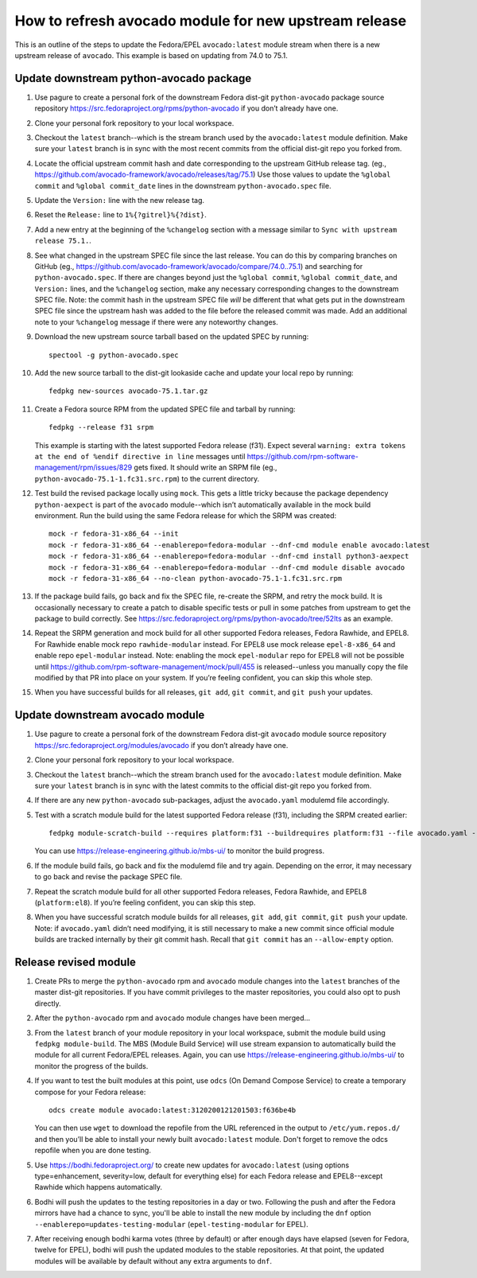 How to refresh avocado module for new upstream release
======================================================

This is an outline of the steps to update the Fedora/EPEL ``avocado:latest``
module stream when there is a new upstream release of ``avocado``.
This example is based on updating from 74.0 to 75.1.

Update downstream python-avocado package
----------------------------------------

#. Use pagure to create a personal fork of the downstream Fedora dist-git
   ``python-avocado`` package source repository
   https://src.fedoraproject.org/rpms/python-avocado
   if you don’t already have one.

#. Clone your personal fork repository to your local workspace.

#. Checkout the ``latest`` branch--which is the stream branch used by the
   ``avocado:latest`` module definition.
   Make sure your ``latest`` branch is in sync with the most recent commits
   from the official dist-git repo you forked from.

#. Locate the official upstream commit hash and date corresponding to the
   upstream GitHub release tag.
   (eg., https://github.com/avocado-framework/avocado/releases/tag/75.1)
   Use those values to update the ``%global commit`` and ``%global commit_date``
   lines in the downstream ``python-avocado.spec`` file.

#. Update the ``Version:`` line with the new release tag.

#. Reset the ``Release:`` line to ``1%{?gitrel}%{?dist}``.

#. Add a new entry at the beginning of the ``%changelog`` section with a message
   similar to ``Sync with upstream release 75.1.``.

#. See what changed in the upstream SPEC file since the last release.
   You can do this by comparing branches on GitHub
   (eg., https://github.com/avocado-framework/avocado/compare/74.0..75.1)
   and searching for ``python-avocado.spec``.
   If there are changes beyond just the
   ``%global commit``, ``%global commit_date``, and ``Version:`` lines,
   and the ``%changelog`` section,
   make any necessary corresponding changes to the downstream SPEC file.
   Note: the commit hash in the upstream SPEC file *will* be different that
   what gets put in the downstream SPEC file since the upstream hash was added
   to the file before the released commit was made.
   Add an additional note to your ``%changelog`` message if there were any
   noteworthy changes.

#. Download the new upstream source tarball based on the updated SPEC by
   running::

    spectool -g python-avocado.spec

#. Add the new source tarball to the dist-git lookaside cache and update your
   local repo by running::

    fedpkg new-sources avocado-75.1.tar.gz

#. Create a Fedora source RPM from the updated SPEC file and tarball by running::

    fedpkg --release f31 srpm

   This example is starting with the latest supported Fedora release (f31).
   Expect several ``warning: extra tokens at the end of %endif directive in line``
   messages until
   https://github.com/rpm-software-management/rpm/issues/829 gets fixed.
   It should write an SRPM file (eg., ``python-avocado-75.1-1.fc31.src.rpm``)
   to the current directory.

#. Test build the revised package locally using ``mock``.
   This gets a little tricky because the package dependency ``python-aexpect``
   is part of the ``avocado`` module--which isn’t automatically available in
   the mock build environment.
   Run the build using the same Fedora release for which the SRPM was created::

    mock -r fedora-31-x86_64 --init
    mock -r fedora-31-x86_64 --enablerepo=fedora-modular --dnf-cmd module enable avocado:latest
    mock -r fedora-31-x86_64 --enablerepo=fedora-modular --dnf-cmd install python3-aexpect
    mock -r fedora-31-x86_64 --enablerepo=fedora-modular --dnf-cmd module disable avocado
    mock -r fedora-31-x86_64 --no-clean python-avocado-75.1-1.fc31.src.rpm

#. If the package build fails, go back and fix the SPEC file, re-create the SRPM,
   and retry the mock build.
   It is occasionally necessary to create a patch to disable specific tests
   or pull in some patches from upstream to get the package to build correctly.
   See https://src.fedoraproject.org/rpms/python-avocado/tree/52lts as an example.

#. Repeat the SRPM generation and mock build for all other supported Fedora
   releases, Fedora Rawhide, and EPEL8.
   For Rawhide enable mock repo ``rawhide-modular`` instead.
   For EPEL8 use mock release ``epel-8-x86_64`` and
   enable repo ``epel-modular`` instead.
   Note: enabling the mock ``epel-modular`` repo for EPEL8 will not be possible
   until https://github.com/rpm-software-management/mock/pull/455
   is released--unless you manually copy the file modified by that PR
   into place on your system.
   If you’re feeling confident, you can skip this whole step.

#. When you have successful builds for all releases,
   ``git add``, ``git commit``, and ``git push`` your updates.


Update downstream avocado module
--------------------------------

#. Use pagure to create a personal fork of the downstream Fedora dist-git
   ``avocado`` module source repository
   https://src.fedoraproject.org/modules/avocado
   if you don’t already have one.

#. Clone your personal fork repository to your local workspace.

#. Checkout the ``latest`` branch--which the stream branch used for the
   ``avocado:latest`` module definition.
   Make sure your ``latest`` branch is in sync with the latest commits to
   the official dist-git repo you forked from.

#. If there are any new ``python-avocado`` sub-packages,
   adjust the ``avocado.yaml`` modulemd file accordingly.

#. Test with a scratch module build for the latest supported
   Fedora release (f31),
   including the SRPM created earlier::

    fedpkg module-scratch-build --requires platform:f31 --buildrequires platform:f31 --file avocado.yaml --srpm .../python-avocado/python-avocado-75.1-1.fc31.src.rpm

   You can use https://release-engineering.github.io/mbs-ui/ to monitor the
   build progress.

#. If the module build fails, go back and fix the modulemd file and try again.
   Depending on the error, it may necessary to go back and revise the package
   SPEC file.

#. Repeat the scratch module build for all other supported Fedora releases,
   Fedora Rawhide, and EPEL8 (``platform:el8``).
   If you’re feeling confident, you can skip this step.

#. When you have successful scratch module builds for all releases,
   ``git add``, ``git commit``, ``git push`` your update.
   Note: if ``avocado.yaml`` didn’t need modifying, it is still necessary to
   make a new commit since official module builds are tracked internally by
   their git commit hash.
   Recall that ``git commit`` has an ``--allow-empty`` option.

Release revised module
----------------------

#. Create PRs to merge the ``python-avocado`` rpm and ``avocado`` module changes
   into the ``latest`` branches of the master dist-git repositories.
   If you have commit privileges to the master repositories, you could also opt
   to push directly.

#. After the ``python-avocado`` rpm and ``avocado`` module changes have been merged...

#. From the ``latest`` branch of your module repository in your local workspace,
   submit the module build using ``fedpkg module-build``.
   The MBS (Module Build Service) will use stream expansion to automatically
   build the module for all current Fedora/EPEL releases.
   Again, you can use https://release-engineering.github.io/mbs-ui/
   to monitor the progress of the builds.

#. If you want to test the built modules at this point, use ``odcs``
   (On Demand Compose Service) to create a temporary compose for your
   Fedora release::

    odcs create module avocado:latest:3120200121201503:f636be4b

   You can then use ``wget`` to download the repofile from the URL referenced
   in the output to ``/etc/yum.repos.d/`` and then you’ll be able to install
   your newly built ``avocado:latest`` module.
   Don't forget to remove the odcs repofile when you are done testing.

#. Use https://bodhi.fedoraproject.org/ to create new updates for
   ``avocado:latest`` (using options type=enhancement, severity=low,
   default for everything else) for each Fedora release and EPEL8--except
   Rawhide which happens automatically.

#. Bodhi will push the updates to the testing repositories in a day or two.
   Following the push and after the Fedora mirrors have had a chance
   to sync, you'll be able to install the new module by including the
   ``dnf`` option ``--enablerepo=updates-testing-modular``
   (``epel-testing-modular`` for EPEL).

#. After receiving enough bodhi karma votes (three by default) or after
   enough days have elapsed (seven for Fedora, twelve for EPEL), bodhi
   will push the updated modules to the stable repositories.
   At that point, the updated modules will be available by default without any
   extra arguments to ``dnf``.
